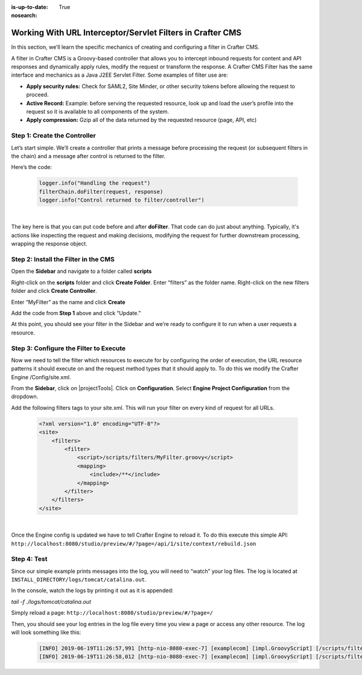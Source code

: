 :is-up-to-date: True
:nosearch:

.. index:: Working With URL Interceptor/Servlet Filters in Crafter CMS

.. _newIa-working-with-url-filters:

===========================================================
Working With URL Interceptor/Servlet Filters in Crafter CMS
===========================================================

In this section, we’ll learn the specific mechanics of creating and configuring a filter in Crafter CMS.

A filter in Crafter CMS is a Groovy-based controller that allows you to intercept inbound requests for content and API responses and dynamically apply rules, modify the request or transform the response. A Crafter CMS Filter has the same interface and mechanics as a Java J2EE Servlet Filter. Some examples of filter use are:

* **Apply security rules:** Check for SAML2, Site Minder, or other security tokens before allowing the request to proceed.
* **Active Record:** Example: before serving the requested resource, look up and load the user’s profile into the request so it is available to all components of the system.
* **Apply compression:** Gzip all of the data returned by the requested resource (page, API, etc)

-----------------------------
Step 1: Create the Controller
-----------------------------
Let’s start simple. We’ll create a controller that prints a message before processing the request (or subsequent filters in the chain) and a message after control is returned to the filter.

Here’s the code:

    .. code-block:: groovy

       logger.info("Handling the request")
       filterChain.doFilter(request, response)
       logger.info("Control returned to filter/controller")

|

The key here is that you can put code before and after **doFilter**. That code can do just about anything. Typically, it's actions like inspecting the request and making decisions, modifying the request for further downstream processing, wrapping the response object.

-------------------------------------
Step 2: Install the Filter in the CMS
-------------------------------------

Open the **Sidebar** and navigate to a folder called **scripts**

.. image:: /_static/images/developer/working-with-filters/sidebar-scripts-folder.png
   :width: 45 %
   :align: center
   :alt: Working with Filters - "scripts" Folder


Right-click on the **scripts** folder and click **Create Folder**. Enter “filters” as the folder name.  Right-click on the new filters folder and click **Create Controller**.

.. image:: /_static/images/developer/working-with-filters/sidebar-create-filter.png
   :width: 45 %
   :align: center
   :alt: Working with Filters - Create Filter

Enter “MyFilter” as the name and click **Create**

.. image:: /_static/images/developer/working-with-filters/create-controller-filter.png
   :width: 100 %
   :align: center
   :alt: Working with Filters - Create Controller

Add the code from **Step 1** above and click “Update.”

.. image:: /_static/images/developer/working-with-filters/add-filter-script.png
   :width: 100 %
   :align: center
   :alt: Working with Filters - Add filter script

At this point, you should see your filter in the Sidebar and we’re ready to configure it to run when a user requests a resource.

.. image:: /_static/images/developer/working-with-filters/sidebar-filter-created.png
   :width: 45 %
   :align: center
   :alt: Working with Filters - Sidebar with the filter created


---------------------------------------
Step 3: Configure the Filter to Execute
---------------------------------------

Now we need to tell the filter which resources to execute for by configuring the order of execution, the URL resource patterns it should execute on and the request method types that it should apply to. To do this we modify the Crafter Engine /Config/site.xml.

From the **Sidebar**, click on |projectTools|.  Click on **Configuration**.  Select **Engine Project Configuration** from the dropdown.

.. image:: /_static/images/developer/working-with-filters/select-engine-site-config.png
   :width: 75 %
   :align: center
   :alt: Working with Filters - Open Engine Project Configuration

Add the following filters tags to your site.xml. This will run your filter on every kind of request for all URLs.

    .. code-block:: xml

        <?xml version="1.0" encoding="UTF-8"?>
        <site>
            <filters>
                <filter>
                    <script>/scripts/filters/MyFilter.groovy</script>
                    <mapping>
                        <include>/**</include>
                    </mapping>
                </filter>
            </filters>
        </site>

|

Once the Engine config is updated we have to tell Crafter Engine to reload it. To do this execute this simple API: ``http://localhost:8080/studio/preview/#/?page=/api/1/site/context/rebuild.json``

------------
Step 4: Test
------------

Since our simple example prints messages into the log, you will need to “watch” your log files. The log is located at ``INSTALL_DIRECTORY/logs/tomcat/catalina.out``.

In the console, watch the logs by printing it out as it is appended:

`tail -f ./logs/tomcat/catalina.out`

Simply reload a page: ``http://localhost:8080/studio/preview/#/?page=/``

Then, you should see your log entries in the log file every time you view a page or access any other resource.  The log will look something like this:

    .. code-block:: xml

       [INFO] 2019-06-19T11:26:57,991 [http-nio-8080-exec-7] [examplecom] [impl.GroovyScript] [/scripts/filters/MyFilter.groovy] | Handling the request
       [INFO] 2019-06-19T11:26:58,012 [http-nio-8080-exec-7] [examplecom] [impl.GroovyScript] [/scripts/filters/MyFilter.groovy] | Control returned to filter/controller


